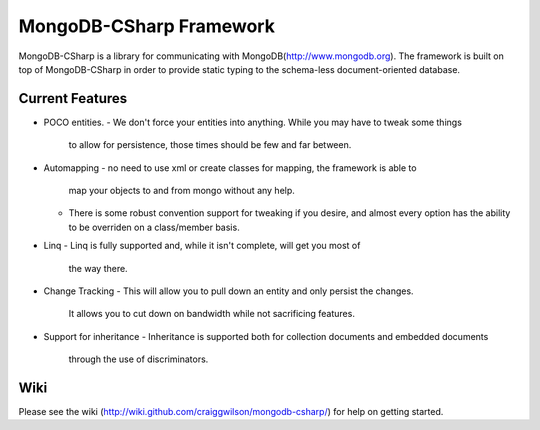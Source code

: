 MongoDB-CSharp Framework
========================
MongoDB-CSharp is a library for communicating with MongoDB(http://www.mongodb.org).  
The framework is built on top of MongoDB-CSharp in order to provide static typing 
to the schema-less document-oriented database.

Current Features
----------------
- POCO entities.
  - We don't force your entities into anything.  While you may have to tweak some things
    to allow for persistence, those times should be few and far between.
- Automapping 
  - no need to use xml or create classes for mapping, the framework is able to
    map your objects to and from mongo without any help.
  - There is some robust convention support for tweaking if you desire, and
    almost every option has the ability to be overriden on a class/member basis.
- Linq
  - Linq is fully supported and, while it isn't complete, will get you most of 
    the way there.
- Change Tracking
  - This will allow you to pull down an entity and only persist the changes. 
    It allows you to cut down on bandwidth while not sacrificing features.
- Support for inheritance
  - Inheritance is supported both for collection documents and embedded documents
    through the use of discriminators.
    

Wiki
----
Please see the wiki (http://wiki.github.com/craiggwilson/mongodb-csharp/) for 
help on getting started.